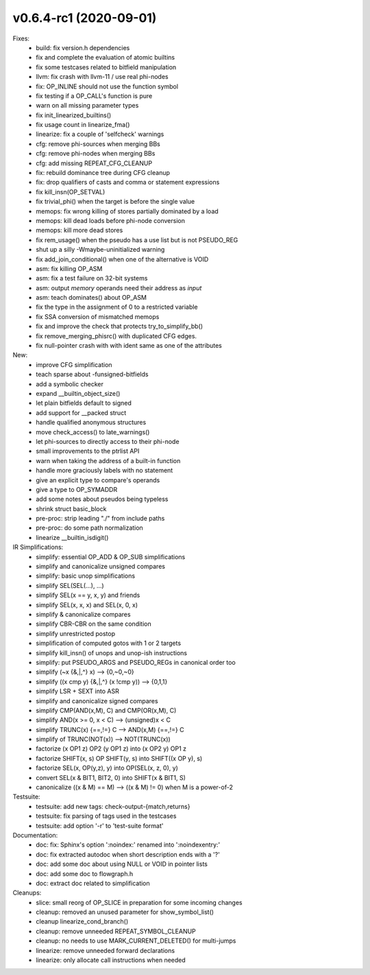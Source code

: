 v0.6.4-rc1 (2020-09-01)
=======================

Fixes:
  * build: fix version.h dependencies
  * fix and complete the evaluation of atomic builtins
  * fix some testcases related to bitfield manipulation
  * llvm: fix crash with llvm-11 / use real phi-nodes
  * fix: OP_INLINE should not use the function symbol
  * fix testing if a OP_CALL's function is pure
  * warn on all missing parameter types
  * fix init_linearized_builtins()
  * fix usage count in linearize_fma()
  * linearize: fix a couple of 'selfcheck' warnings
  * cfg: remove phi-sources when merging BBs
  * cfg: remove phi-nodes when merging BBs
  * cfg: add missing REPEAT_CFG_CLEANUP
  * fix: rebuild dominance tree during CFG cleanup
  * fix: drop qualifiers of casts and comma or statement expressions
  * fix kill_insn(OP_SETVAL)
  * fix trivial_phi() when the target is before the single value
  * memops: fix wrong killing of stores partially dominated by a load
  * memops: kill dead loads before phi-node conversion
  * memops: kill more dead stores
  * fix rem_usage() when the pseudo has a use list but is not PSEUDO_REG
  * shut up a silly -Wmaybe-uninitialized warning
  * fix add_join_conditional() when one of the alternative is VOID
  * asm: fix killing OP_ASM
  * asm: fix a test failure on 32-bit systems
  * asm: output *memory* operands need their address as *input*
  * asm: teach dominates() about OP_ASM
  * fix the type in the assignment of 0 to a restricted variable
  * fix SSA conversion of mismatched memops
  * fix and improve the check that protects try_to_simplify_bb()
  * fix remove_merging_phisrc() with duplicated CFG edges.
  * fix null-pointer crash with with ident same as one of the attributes

New:
  * improve CFG simplification
  * teach sparse about -funsigned-bitfields
  * add a symbolic checker
  * expand __builtin_object_size()
  * let plain bitfields default to signed
  * add support for __packed struct
  * handle qualified anonymous structures
  * move check_access() to late_warnings()
  * let phi-sources to directly access to their phi-node
  * small improvements to the ptrlist API
  * warn when taking the address of a built-in function
  * handle more graciously labels with no statement
  * give an explicit type to compare's operands
  * give a type to OP_SYMADDR
  * add some notes about pseudos being typeless
  * shrink struct basic_block
  * pre-proc: strip leading "./" from include paths
  * pre-proc: do some path normalization
  * linearize __builtin_isdigit()

IR Simplifications:
  * simplify: essential OP_ADD & OP_SUB simplifications
  * simplify and canonicalize unsigned compares
  * simplify: basic unop simplifications
  * simplify SEL(SEL(...), ...)
  * simplify SEL(x == y, x, y) and friends
  * simplify SEL(x, x, x) and SEL(x, 0, x)
  * simplify & canonicalize compares
  * simplify CBR-CBR on the same condition
  * simplify unrestricted postop
  * simplification of computed gotos with 1 or 2 targets
  * simplify kill_insn() of unops and unop-ish instructions
  * simplify: put PSEUDO_ARGS and PSEUDO_REGs in canonical order too
  * simplify (~x {&,|,^} x) --> {0,~0,~0}
  * simplify ((x cmp y) {&,|,^} (x !cmp y)) --> {0,1,1}
  * simplify LSR + SEXT into ASR
  * simplify and canonicalize signed compares
  * simplify CMP(AND(x,M), C) and CMP(OR(x,M), C)
  * simplify AND(x >= 0, x < C) --> (unsigned)x < C
  * simplify TRUNC(x) {==,!=} C --> AND(x,M) {==,!=} C
  * simplify of TRUNC(NOT(x)) --> NOT(TRUNC(x))
  * factorize (x OP1 z) OP2 (y OP1 z) into (x OP2 y) OP1 z
  * factorize SHIFT(x, s) OP SHIFT(y, s) into SHIFT((x OP y), s)
  * factorize SEL(x, OP(y,z), y) into OP(SEL(x, z, 0), y)
  * convert SEL(x & BIT1, BIT2, 0) into SHIFT(x & BIT1, S)
  * canonicalize ((x & M) == M) --> ((x & M) != 0) when M is a power-of-2

Testsuite:
  * testsuite: add new tags: check-output-{match,returns}
  * testsuite: fix parsing of tags used in the testcases
  * testsuite: add option '-r' to 'test-suite format'

Documentation:
  * doc: fix: Sphinx's option ':noindex:' renamed into ':noindexentry:'
  * doc: fix extracted autodoc when short description ends with a '?'
  * doc: add some doc about using NULL or VOID in pointer lists
  * doc: add some doc to flowgraph.h
  * doc: extract doc related to simplification

Cleanups:
  * slice: small reorg of OP_SLICE in preparation for some incoming changes
  * cleanup: removed an unused parameter for show_symbol_list()
  * cleanup linearize_cond_branch()
  * cleanup: remove unneeded REPEAT_SYMBOL_CLEANUP
  * cleanup: no needs to use MARK_CURRENT_DELETED() for multi-jumps
  * linearize: remove unneeded forward declarations
  * linearize: only allocate call instructions when needed
